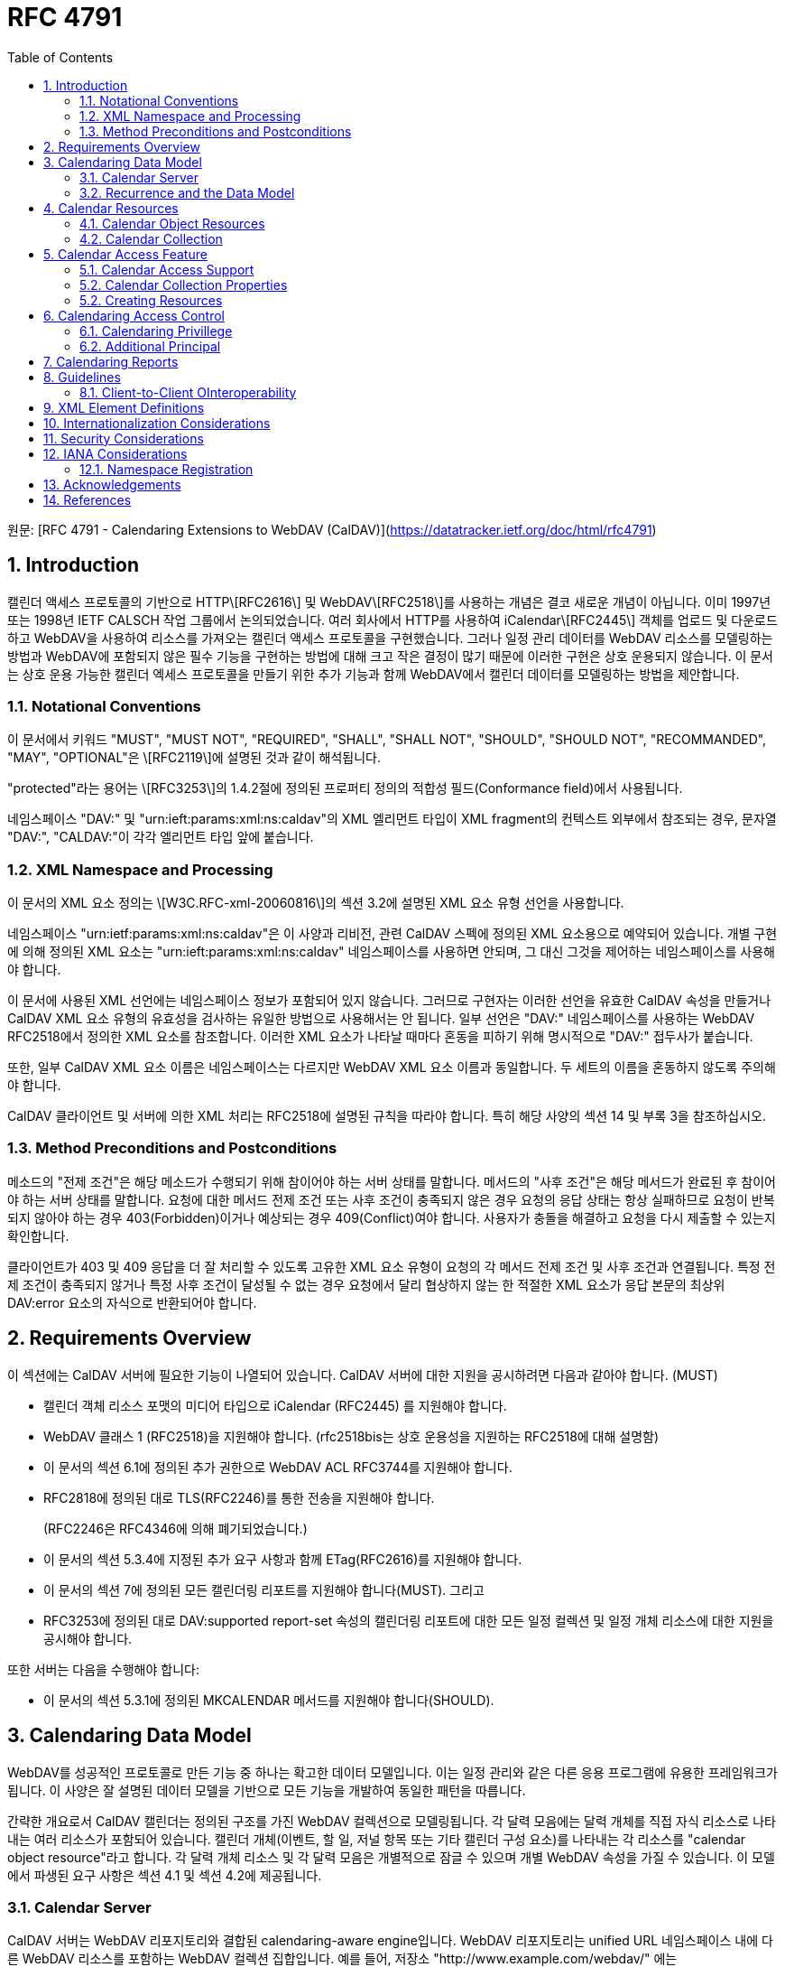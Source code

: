 = RFC 4791
:toc: left

원문: [RFC 4791 - Calendaring Extensions to WebDAV (CalDAV)](https://datatracker.ietf.org/doc/html/rfc4791)

== 1. Introduction

캘린더 액세스 프로토콜의 기반으로 HTTP\[RFC2616\] 및 WebDAV\[RFC2518\]를 사용하는 개념은 결코 새로운 개념이 아닙니다. 이미 1997년 또는 1998년 IETF CALSCH 작업 그룹에서 논의되었습니다. 여러 회사에서 HTTP를 사용하여 iCalendar\[RFC2445\] 객체를 업로드 및 다운로드하고 WebDAV을 사용하여 리소스를 가져오는 캘린더 액세스 프로토콜을 구현했습니다. 그러나 일정 관리 데이터를 WebDAV 리소스를 모델링하는 방법과 WebDAV에 포함되지 않은 필수 기능을 구현하는 방법에 대해 크고 작은 결정이 많기 때문에 이러한 구현은 상호 운용되지 않습니다. 이 문서는 상호 운용 가능한 캘린더 엑세스 프로토콜을 만들기 위한 추가 기능과 함께 WebDAV에서 캘린더 데이터를 모델링하는 방법을 제안합니다.

=== 1.1. Notational Conventions

이 문서에서 키워드 "MUST", "MUST NOT", "REQUIRED", "SHALL", "SHALL NOT", "SHOULD", "SHOULD NOT", "RECOMMANDED", "MAY", "OPTIONAL"은 \[RFC2119\]에 설명된 것과 같이 해석됩니다.

"protected"라는 용어는 \[RFC3253\]의 1.4.2절에 정의된 프로퍼티 정의의 적합성 필드(Conformance field)에서 사용됩니다.

네임스페이스 "DAV:" 및 "urn:ieft:params:xml:ns:caldav"의 XML 엘리먼트 타입이 XML fragment의 컨텍스트 외부에서 참조되는 경우, 문자열 "DAV:", "CALDAV:"이 각각 엘리먼트 타입 앞에 붙습니다.

=== 1.2. XML Namespace and Processing

이 문서의 XML 요소 정의는 \[W3C.RFC-xml-20060816\]의 섹션 3.2에 설명된 XML 요소 유형 선언을 사용합니다.

네임스페이스 "urn:ietf:params:xml:ns:caldav"은 이 사양과 리비전, 관련 CalDAV 스펙에 정의된 XML 요소용으로 예약되어 있습니다. 개별 구현에 의해 정의된 XML 요소는 "urn:ieft:params:xml:ns:caldav" 네임스페이스를 사용하면 안되며, 그 대신 그것을 제어하는 네임스페이스를 사용해야 합니다.

이 문서에 사용된 XML 선언에는 네임스페이스 정보가 포함되어 있지 않습니다. 그러므로 구현자는 이러한 선언을 유효한 CalDAV 속성을 만들거나 CalDAV XML 요소 유형의 유효성을 검사하는 유일한 방법으로 사용해서는 안 됩니다. 일부 선언은 "DAV:" 네임스페이스를 사용하는 WebDAV RFC2518에서 정의한 XML 요소를 참조합니다. 이러한 XML 요소가 나타날 때마다 혼동을 피하기 위해 명시적으로 "DAV:" 접두사가 붙습니다.

또한, 일부 CalDAV XML 요소 이름은 네임스페이스는 다르지만 WebDAV XML 요소 이름과 동일합니다. 두 세트의 이름을 혼동하지 않도록 주의해야 합니다.

CalDAV 클라이언트 및 서버에 의한 XML 처리는 RFC2518에 설명된 규칙을 따라야 합니다. 특히 해당 사양의 섹션 14 및 부록 3을 참조하십시오.

=== 1.3. Method Preconditions and Postconditions

메소드의 "전제 조건"은 해당 메소드가 수행되기 위해 참이어야 하는 서버 상태를 말합니다. 메서드의 "사후 조건"은 해당 메서드가 완료된 후 참이어야 하는 서버 상태를 말합니다. 요청에 대한 메서드 전제 조건 또는 사후 조건이 충족되지 않은 경우 요청의 응답 상태는 항상 실패하므로 요청이 반복되지 않아야 하는 경우 403(Forbidden)이거나 예상되는 경우 409(Conflict)여야 합니다. 사용자가 충돌을 해결하고 요청을 다시 제출할 수 있는지 확인합니다.

클라이언트가 403 및 409 응답을 더 잘 처리할 수 있도록 고유한 XML 요소 유형이 요청의 각 메서드 전제 조건 및 사후 조건과 연결됩니다. 특정 전제 조건이 충족되지 않거나 특정 사후 조건이 달성될 수 없는 경우 요청에서 달리 협상하지 않는 한 적절한 XML 요소가 응답 본문의 최상위 DAV:error 요소의 자식으로 반환되어야 합니다.

== 2. Requirements Overview

이 섹션에는 CalDAV 서버에 필요한 기능이 나열되어 있습니다. CalDAV 서버에 대한 지원을 공시하려면 다음과 같아야 합니다. (MUST)

* 캘린더 객체 리소스 포맷의 미디어 타입으로 iCalendar (RFC2445) 를 지원해야 합니다.
* WebDAV 클래스 1 (RFC2518)을 지원해야 합니다. (rfc2518bis는 상호 운용성을 지원하는 RFC2518에 대해 설명함)
* 이 문서의 섹션 6.1에 정의된 추가 권한으로 WebDAV ACL RFC3744를 지원해야 합니다.
* RFC2818에 정의된 대로 TLS(RFC2246)를 통한 전송을 지원해야 합니다.
+
(RFC2246은 RFC4346에 의해 폐기되었습니다.)
* 이 문서의 섹션 5.3.4에 지정된 추가 요구 사항과 함께 ETag(RFC2616)를 지원해야 합니다.
* 이 문서의 섹션 7에 정의된 모든 캘린더링 리포트를 지원해야 합니다(MUST). 그리고
* RFC3253에 정의된 대로 DAV:supported report-set 속성의 캘린더링 리포트에 대한 모든 일정 컬렉션 및 일정 개체 리소스에 대한 지원을 공시해야 합니다.

또한 서버는 다음을 수행해야 합니다:

* 이 문서의 섹션 5.3.1에 정의된 MKCALENDAR 메서드를 지원해야 합니다(SHOULD).

== 3. Calendaring Data Model

WebDAV를 성공적인 프로토콜로 만든 기능 중 하나는 확고한 데이터 모델입니다. 이는 일정 관리와 같은 다른 응용 프로그램에 유용한 프레임워크가 됩니다. 이 사양은 잘 설명된 데이터 모델을 기반으로 모든 기능을 개발하여 동일한 패턴을 따릅니다.

간략한 개요로서 CalDAV 캘린더는 정의된 구조를 가진 WebDAV 컬렉션으로 모델링됩니다. 각 달력 모음에는 달력 개체를 직접 자식 리소스로 나타내는 여러 리소스가 포함되어 있습니다. 캘린더 개체(이벤트, 할 일, 저널 항목 또는 기타 캘린더 구성 요소)를 나타내는 각 리소스를 "calendar object resource"라고 합니다. 각 달력 개체 리소스 및 각 달력 모음은 개별적으로 잠글 수 있으며 개별 WebDAV 속성을 가질 수 있습니다. 이 모델에서 파생된 요구 사항은 섹션 4.1 및 섹션 4.2에 제공됩니다.

=== 3.1. Calendar Server

CalDAV 서버는 WebDAV 리포지토리와 결합된 calendaring-aware engine입니다. WebDAV 리포지토리는 unified URL 네임스페이스 내에 다른 WebDAV 리소스를 포함하는 WebDAV 컬렉션 집합입니다. 예를 들어, 저장소 "http://www.example.com/webdav/" 에는 "http://www.example.com/webdav/" 로 시작하는 URL이 있는 WebDAV 컬렉션 및 리소스가 포함될 수 있습니다. root URL "http://www.example.com/" 자체는 WebDAV 저장소가 아닐 수 있습니다(예: WebDAV 지원이 서블릿 또는 기타 웹 서버 확장을 통해 구현되는 경우).

WebDAV 리포지토리는 URL 네임스페이스의 일부 부분에 일정 데이터를 포함하고 다른 부분에는 일정 데이터가 아닌 데이터를 포함할 수 있습니다(MAY).

WebDAV 리포지토리는 리포지토리 루트 내의 모든 지점에서 이 사양에 정의된 기능을 지원하는 경우 자신을 CalDAV 서버로 공시할 수 있습니다. 이는 캘린더 데이터가 저장소 전체에 분산되어 있고 근처 컬렉션의 비 캘린더 데이터와 혼합되어 있음을 의미할 수 있습니다(예: 캘린더 데이터는 /home/lisa/calendars/ 및 /home/bernard/calendars/에서 찾을 수 있으며 캘린더가 아닌 데이터는 /home/lisa/contacts/에서 찾을 수 있음). 또는, 달력 데이터는 저장소의 특정 섹션(예: /calendar/)에서만 찾을 수 있음을 의미할 수 있습니다. 일정 기능은 일정 개체 리소스이거나 해당 리소스를 포함하는 저장소 섹션에만 필요합니다. 따라서 캘린더 데이터를 /calendar/ 컬렉션으로 제한하는 저장소는 해당 컬렉션 내에서 CalDAV 필수 기능만 지원하면 됩니다.

CalDAV 서버 또는 리포지토리는 일정 데이터 및 상태 정보의 표준 위치입니다. 클라이언트는 데이터 변경 또는 데이터 다운로드 요청을 제출할 수 있습니다. 클라이언트는 일정 개체를 오프라인으로 저장하고 나중에 동기화를 시도할 수 있습니다. 그러나 여러 클라이언트를 통해 일정 모음을 공유하고 액세스할 수 있으므로 클라이언트는 마지막 동기화 시간과 업데이트를 시도할 때 서버의 일정 데이터가 변경될 수 있도록 준비해야 합니다. 엔터티 태그 및 기타 기능이 이를 가능하게 합니다.

=== 3.2. Recurrence and the Data Model

반복(Recurrence)은 얼마나 많은 리소스가 존재할 것으로 예상되는지를 제어하기 때문에 데이터 모델의 중요한 부분입니다. 이 사양은 반복 일정 구성 요소 및 반복 예외를 단일 리소스로 모델링합니다. 이 모델에서 반복 규칙, 반복 날짜, 예외 규칙 및 예외 날짜는 모두 단일 달력 개체 리소스에 있는 데이터의 일부입니다. 이 모델은 리포지토리에 저장할 반복 인스턴스 수, 반복 일정 구성 요소와 반복 인스턴스를 동기화하는 방법 및 반복 일정 구성 요소와 반복 예외를 연결하는 방법을 제한하는 문제를 방지합니다. 또한 클라이언트와 서버 간에 동기화할 데이터가 줄어들고 모든 반복 인스턴스 또는 반복 규칙을 더 쉽게 변경할 수 있습니다. 되풀이 일정 구성 요소를 만들고 모든 되풀이 인스턴스를 삭제하는 것이 더 쉬워집니다.

클라이언트는 반복 컴포넌트의 모든 반복 인스턴스에 대한 정보를 검색하도록 강제되지 않습니다. 이 문서에 정의된 CALDAV:calendar-query 및 CALDAV:calendar-multiget 보고서를 사용하면 클라이언트가 주어진 시간 범위와 겹치는 반복 인스턴스만 검색할 수 있습니다.

== 4. Calendar Resources

=== 4.1. Calendar Object Resources

캘린더 컬렉션에 포함된 캘린더 개체 리소스(calendar object resources)는 iCalendar 개체에 지정된 각 고유한 TZID 매개 변수 값인 VTIMEZONE 구성 요소를 제외하고 둘 이상의 캘린더 구성 요소 유형(예: VEVENT, VTODO, VJOURNAL, VFREEBUSY 등)을 포함해서는 안 됩니다. 예를 들어, 달력 개체 리소스는 하나의 VEVENT 구성 요소와 하나의 VTIMEZONE 구성 요소를 포함할 수 있지만 하나의 VEVENT 구성 요소와 하나의 VTODO 구성 요소를 포함할 수는 없습니다. 대신 VEVENT 및 VTODO 구성 요소는 동일한 컬렉션의 별도 달력 개체 리소스에 저장되어야 합니다.

캘린더 컬렉션에 포함된 캘린더 개체 리소스는 iCalendar METHOD 속성을 지정하면 안 됩니다(MUST NOT).

달력 개체 리소스에 포함된 달력 컴포넌트의 UID 프로퍼티 값은 저장된 달력 컬렉션 내에서 고유해야 합니다.

다른 UID 속성 값을 가진 달력 모음의 달력 구성 요소는 별도의 달력 개체 리소스에 저장해야 합니다.

주어진 캘린더 컬렉션에서 동일한 UID 속성 값을 가진 캘린더 구성 요소는 동일한 캘린더 객체 리소스에 포함되어야 합니다. 이렇게 하면 반복 "집합"의 모든 구성 요소가 동일한 달력 개체 리소스에 포함됩니다. 달력 개체 리소스는 "마스터" 반복 구성 요소(반복 "세트"를 정의하고 RECURRENCE-ID 속성을 포함하지 않는 것)를 포함하지 않고 "재정의된" 인스턴스(일반 인스턴스의 동작을 수정하여 RECURRENCE-ID 속성을 포함하는 것)를 나타내는 구성 요소만 포함할 수 있습니다.

예를 들어 다음 iCalendar 개체가 있다고 가정합니다:

```
BEGIN:VCALENDAR
PRODID:-//Example Corp.//CalDAV Client//EN
VERSION:2.0
BEGIN:VEVENT
UID:1@example.com
SUMMARY:One-off Meeting
DTSTAMP:20041210T183904Z
DTSTART:20041207T120000Z
DTEND:20041207T130000Z
END:VEVENT
BEGIN:VEVENT
UID:2@example.com
SUMMARY:Weekly Meeting
DTSTAMP:20041210T183838Z
DTSTART:20041206T120000Z
DTEND:20041206T130000Z
RRULE:FREQ=WEEKLY
END:VEVENT
BEGIN:VEVENT
UID:2@example.com
SUMMARY:Weekly Meeting
RECURRENCE-ID:20041213T120000Z
DTSTAMP:20041210T183838Z
DTSTART:20041213T130000Z
DTEND:20041213T140000Z
END:VEVENT
END:VCALENDAR
```

UID 값이 "1@example.com"인 VEVENT 컴포넌트는 자체 달력 개체 리소스에 저장됩니다. 하나의 반복 인스턴스가 재정의된 반복 이벤트를 나타내는 UID 값이 "2@example.com"인 두 개의 VEVENT 구성 요소는 동일한 일정 개체 리소스에 저장됩니다.

=== 4.2. Calendar Collection

캘린더 컬렉션에는 달력 내의 캘린더 컴포넌트를 나타내는 캘린더 객체 리소스가 포함되어 있습니다. 캘린더 컬렉션은 URL로 식별되는 WebDAV 리소스 컬렉션으로 클라이언트에 나타납니다. 캘린더 컬렉션은 `DAV:resourcetype` 프로퍼티 값에서 `DAV:collection` 및 `CALDAV:calendar` XML 요소를 보고해야 합니다. CALDAV: calendar에 대한 요소 유형 선언은 다음과 같습니다. `CALDAV:calendar` 에 대한 요소 타입 선언은 다음과 같습니다.

```
<!ELEMENT calendar EMPTY>
```

캘린더 컬렉션은 프로비저닝을 통해 만들거나(즉, 사용자 계정이 프로비저닝되면 자동으로 생성됨) MKCALENDAR 메서드를 사용하여 만들 수 있습니다(섹션 5.3.1 참조). 이 방법은 사용자가 별도의 캘린더(예: 축구 일정)를 만들거나 사용자가 캘린더를 공유(예: 팀 이벤트 또는 회의실)하는 데 유용할 수 있습니다. 그러나 이 문서는 별도의 캘린더 컬렉션의 목적을 정의하지 않습니다. 사용자는 비표준 큐(cues)에 의존하여 캘린더 컬렉션이 무엇인지 알아내거나 섹션 5.2.1에 정의된 `CALDAV:calendar-description` 프로퍼티를 사용한 큐를 제공해야 합니다.

캘린더 컬렉션 내의 리소스에는 다음 제한 사항이 적용됩니다:

1. 캘린더 컬렉션은 캘린더 컬렉션이 아닌 캘린더 객체 리소스 및 컬렉션만 포함해야 합니다. 즉, 캘린더 컬렉션에서 허용되는 유일한 'top-level' 비컬렉션 리소스는 캘린더 객체 리소스입니다. 이렇게 하면 캘린더 클라이언트가 캘린더 컬렉션의 비캘린더 데이터를 처리할 필요가 없지만 컬렉션의 내용을 검사하기 위해 표준 WebDAV 기술을 사용할 때 캘린더 개체 자원과 컬렉션을 구별해야 합니다.
2. 캘린더 컬렉션에 포함된 컬렉션은 어떤 깊이의 캘린더 컬렉션도 포함해서는 안 됩니다. 이 사양은 캘린더 컬렉션에 포함된 컬렉션이 사용되는 방식 또는 캘린더 컬렉션에 포함된 캘린더 개체 리소스와 관련된 방식을 정의하지 않습니다.

여러 캘린더 컬렉션은 동일한 컬렉션의 하위 항목일 수 있습니다.

== 5. Calendar Access Feature

=== 5.1. Calendar Access Support
이 문서에 설명된 기능을 지원하는 서버는 캘린더 속성, 보고서, 메서드 또는 권한을 지원하는 리소스에 대한 OPTIONS 요청의 DAV 응답 헤더에 "calendar-access"를 필드로 포함해야 합니다.  DAV 응답 헤더의 "calendar- access" 값은 서버가 이 문서에 명시된 모든 MUST 수준 요구 사항을 지원함을 나타내야 합니다.

==== 5.1.1.  Example: Using OPTIONS for the Discovery of Calendar Access

[source]
----
>> Request <<

OPTIONS /home/bernard/calendars/ HTTP/1.1
Host: cal.example.com

>> Response <<

HTTP/1.1 200 OK
Allow: OPTIONS, GET, HEAD, POST, PUT, DELETE, TRACE, COPY, MOVE
Allow: PROPFIND, PROPPATCH, LOCK, UNLOCK, REPORT, ACL
DAV: 1, 2, access-control, calendar-access
Date: Sat, 11 Nov 2006 09:32:12 GMT
Content-Length: 0
----

이 예에서 OPTIONS 메서드는 DAV 응답 헤더에 "calendar- access" 값을 반환하여 "/home/bernard/calendars/" 컬렉션이 이 사양에 정의된 속성, 보고서, 메서드 또는 권한을 지원한다는 것을 나타냅니다.

=== 5.2. Calendar Collection Properties

이 섹션에서는 캘린더 컬렉션의 속성을 정의합니다.

==== 5.2.1. CALDAV:calendar-description Property

Name: calendar-description

Namespace: urn:ietf:params:xml:ns:caldav

목적: 캘린더 컬렉션에 대해 사람이 읽을 수 있는 설명을 제공합니다.

적합성:  이 속성은 모든 캘린더 컬렉션에 정의될 수 있습니다.  정의된 경우, 이 속성은 보호될 수 있으며 PROPFIND DAV:allprop 요청에 의해 반환되어서는 안 됩니다([RFC2518]의 12.14.1절에 정의됨).  설명의 인간 언어를 나타내는 xml:lang 속성은 클라이언트 또는 서버 프로비저닝을 통해 이 속성에 대해 설정되어야 합니다.  서버는 속성에 대해 설정된 경우 xml:lang 속성을 반환해야 합니다.

설명:  있는 경우 이 속성에는 사용자에게 표시하기에 적합한 캘린더 컬렉션에 대한 설명이 포함됩니다. 없는 경우 클라이언트는 캘린더 컬렉션에 대한 설명이 없다고 가정해야 합니다.

정의:

[source]
----
 <!ELEMENT calendar-description (#PCDATA)>
 PCDATA value: string
----

예시:

[source]
----
<C:calendar-description xml:lang="fr-CA"
   xmlns:C="urn:ietf:params:xml:ns:caldav"
>Calendrier de Mathilde Desruisseaux</C:calendar-description>
----

==== 5.2.2.  CALDAV:calendar-timezone Property

Name: calendar-timezone

Namespace: urn:ietf:params:xml:ns:caldav

Purpose: 캘린더 컬렉션의 표준 시간대를 지정합니다.

Conformance:

이 속성은 모든 캘린더 컬렉션에 정의되어야 합니다.  정의된 경우 PROPFIND DAV:allprop 요청([RFC2518] 12.14.1절에 정의됨)에 의해 반환되지 않아야 합니다.

Description:

CALDAV:calendar-timezone 속성은 서버가 '날짜' 값과 '현지 시간 포함 날짜' 값(즉, 부동 시간)을 'UTC 시간 포함 날짜' 값으로 변환할 때 사용해야 하는 시간대를 지정하는 데 사용됩니다.  서버는 "날짜" 값 또는 "현지 시간 포함 날짜" 값으로 예약된 캘린더 구성 요소가 CALDAV:캘린더 쿼리 REPORT에 지정된 CALDAV: 시간 범위와 겹치는지 확인하기 위해 이 정보를 필요로 합니다.  또한 서버는 "날짜" 값 또는 "현지 시간 포함 날짜" 값으로 예약된 캘린더 구성 요소를 고려하는 CALDAV:free-busy-query REPORT 요청에 대한 응답으로 반환되는 VFREEBUSY 구성 요소에서 "UTC 시간 포함 날짜"로 적절한 FREEBUSY 기간을 계산하기 위해 이 정보를 필요로 합니다.  이 속성이 없는 경우 서버는 선택한 표준 시간대를 사용할 수 있습니다.

Note: 

CALDAV:calendar- 시간대 XML 요소에 포함된 iCalendar 데이터는 <![CDATA[ ... ]]> 엔티티 인코딩 사용 또는 <![CDATA[ ... ]]> 구문 사용 등 표준 XML 문자 데이터 인코딩 규칙을 따라야 합니다.  후자의 경우 iCalendar 데이터에는 CDATA 섹션의 끝 구분 기호인 문자 시퀀스 "]]>"를 포함할 수 없습니다.

Definition:

[source]
----
<!ELEMENT calendar-timezone (#PCDATA)>
PCDATA value: an iCalendar object with exactly one VTIMEZONE
       component.
----

Example:

[source]
----
<C:calendar-timezone
   xmlns:C="urn:ietf:params:xml:ns:caldav">BEGIN:VCALENDAR
PRODID:-//Example Corp.//CalDAV Client//EN
VERSION:2.0
BEGIN:VTIMEZONE
TZID:US-Eastern
LAST-MODIFIED:19870101T000000Z
BEGIN:STANDARD
DTSTART:19671029T020000
RRULE:FREQ=YEARLY;BYDAY=-1SU;BYMONTH=10
TZOFFSETFROM:-0400
TZOFFSETTO:-0500
TZNAME:Eastern Standard Time (US &amp; Canada)
END:STANDARD
BEGIN:DAYLIGHT
DTSTART:19870405T020000
RRULE:FREQ=YEARLY;BYDAY=1SU;BYMONTH=4
TZOFFSETFROM:-0500
TZOFFSETTO:-0400
TZNAME:Eastern Daylight Time (US &amp; Canada)
END:DAYLIGHT
END:VTIMEZONE
END:VCALENDAR
</C:calendar-timezone>
----

==== 5.2.3. CALDAV:supported-calendar-component-set Property

Name: supported-calendar-component-set

Namespace: urn:ietf:params:xml:ns:caldav

Purpose:

캘린더 객체 리소스가 캘린더 컬렉션에 포함할 수 있는 캘린더 구성요소 유형(예: VEVENT, VTODO 등)을 지정합니다.
적합성:  이 속성은 모든 캘린더 컬렉션에 정의할 수 있습니다.  정의된 경우 반드시 보호되어야 하며 PROPFIND DAV:allprop 요청에 의해 반환되어서는 안 됩니다([RFC2518]의 12.14.1절에 정의됨).

Description:

CALDAV:supported-calendar-component-set 속성은 캘린더 개체 리소스가 캘린더 컬렉션에 포함할 수 있는 캘린더 구성 요소 유형에 대한 제한을 지정하는 데 사용됩니다. 클라이언트가 이 속성에 나열되지 않은 구성 요소 유형이 있는 캘린더 객체 리소스를 저장하려고 시도하면 반드시 오류가 발생하며, CALDAV:supported-calendar-component 전제 조건(섹션 5.3.2.1)을 위반한 것이 됩니다.  이 속성은 보호되어 있으므로 클라이언트가 PROPPATCH 요청을 사용하여 변경할 수 없습니다.  그러나 클라이언트는 MKCALENDAR를 사용하여 새 캘린더 컬렉션을 만들 때 이 속성의 값을 초기화할 수 있습니다.  빈 요소 태그 <C:comp name="VTIMEZONE"/>는 VTIMEZONE 구성 요소만 포함된 캘린더 객체 리소스에 대한 지원이 제공되거나 원하는 경우에만 지정해야 합니다.  VEVENT 또는 VTODO 구성 요소가 포함된 캘린더 객체 리소스에서 VTIMEZONE 구성 요소에 대한 지원은 항상 가정됩니다.  이 속성이 없는 경우 서버는 모든 구성 요소 유형을 수락해야 하며 클라이언트는 모든 구성 요소 유형이 수락된다고 가정할 수 있습니다.

Definition:

<!ELEMENT supported-calendar-component-set (comp+)>
Example:

<C:supported-calendar-component-set
   xmlns:C="urn:ietf:params:xml:ns:caldav">
  <C:comp name="VEVENT"/>
  <C:comp name="VTODO"/>
</C:supported-calendar-component-set>

==== 5.2.4. CALDAV:supported-calendar-data Property

Name: supported-calendar-data

Namespace: urn:ietf:params:xml:ns:caldav

Purpose: 캘린더 컬렉션의 캘린더 객체 리소스에 허용되는 미디어 유형을 지정합니다.

Conformance: 이 속성은 모든 캘린더 컬렉션에 정의될 수 있습니다.  정의된 경우 반드시 보호되어야 하며 PROPFIND DAV:allprop 요청([RFC2518] 12.14.1절에 정의됨)에 의해 반환되어서는 안 됩니다.

Description: CALDAV:supported-calendar-data 속성은 지정된 캘린더 컬렉션에 포함된 캘린더 객체 리소스에 대해 지원되는 미디어 유형을 지정하는 데 사용됩니다(예: iCalendar 버전 2.0).  클라이언트가 이 속성에 나열되지 않은 미디어 유형으로 캘린더 객체 리소스를 저장하려고 시도하면 반드시 오류가 발생하며, CALDAV:supported-calendar-data 전제 조건(섹션 5.3.2.1)을 위반한 것입니다.  이 속성이 없는 경우 서버는 미디어 유형이 "text/calendar" 및 iCalendar 버전 2.0인 데이터만 허용해야 하며, 클라이언트는 서버가 이 데이터만 허용한다고 가정할 수 있습니다.

Definition:

[source]
----
<!ELEMENT supported-calendar-data (calendar-data+)>
----

Example:

[source]
----
<C:supported-calendar-data
    xmlns:C="urn:ietf:params:xml:ns:caldav">
   <C:calendar-data content-type="text/calendar" version="2.0"/>
</C:supported-calendar-data>
----

==== 5.2.5.  CALDAV:max-resource-size Property

Name: max-resource-size

Namespace: urn:ietf:params:xml:ns:caldav

Conformance:

이 속성은 모든 캘린더 컬렉션에 정의될 수 있습니다.  정의된 경우 반드시 보호되어야 하며 PROPFIND DAV:allprop 요청([RFC2518] 12.14.1절에 정의됨)에 의해 반환되어서는 안 됩니다.

Description:

CALDAV:max-resource-size는 캘린더 객체 리소스가 캘린더 컬렉션에 저장될 때 서버가 허용할 수 있는 최대 크기를 옥텟 단위로 나타내는 숫자 값을 지정하는 데 사용됩니다.  이 크기를 초과하는 캘린더 객체 리소스를 저장하려고 하면 반드시 오류가 발생하며, CALDAV:max-resource-size 전제 조건(섹션 5.3.2.1)을 위반한 것입니다.  이 속성이 없는 경우 클라이언트는 서버가 합리적인 크기의 리소스 저장을 허용한다고 가정할 수 있습니다.

Definition:

[source]
----
<!ELEMENT max-resource-size (#PCDATA)>
PCDATA value: a numeric value (positive integer)
----

Example:

[source]
----
<C:max-resource-size xmlns:C="urn:ietf:params:xml:ns:caldav"
>102400</C:max-resource-size>
----

==== 5.2.6. CALDAV:min-date-time Property

==== 5.2.7. CALDAV:max-date-time Property

==== 5.2.8. CALDAV:max-instances Property

==== 5.2.9. CALDAV:max-attendees-per-instance Property

Name: max-attendees-per-instance

Namespace: urn:ietf:params:xml:ns:caldav

Purpose: 캘린더 컬렉션에 저장된 캘린더 객체 리소스의 모든 인스턴스에서 최대 참석자 속성 수를 나타내는 숫자 값을 제공합니다.

Conformance: 이 프로퍼티는 모든 캘린더 컬렉션에 정의될 수 있습니다.  정의된 경우 반드시 보호되어야 하며 PROPFIND DAV:allprop 요청에 의해 반환되어서는 안 됩니다([RFC2518]의 12.14.1절에 정의됨).

Description:

CALDAV:max-attendees-per-instance는 캘린더 컬렉션에 저장된 캘린더 객체 리소스의 한 인스턴스에 있는 iCalendar 참석자 속성의 최대 개수를 나타내는 숫자 값을 지정하는 데 사용됩니다.  이 값보다 인스턴스당 참석자 속성이 많은 캘린더 객체 리소스를 저장하려고 하면 반드시 오류가 발생하며, CALDAV: max-attendees-per-instance 전제조건(섹션 5.3.2.1)을 위반한 것입니다.  이 속성이 없는 경우 클라이언트는 서버가 캘린더 구성 요소의 참석자 속성을 원하는 수만큼 처리할 수 있다고 가정할 수 있습니다.

Definition:

[source]
----
<!ELEMENT max-attendees-per-instance (#PCDATA)>
PCDATA value: a numeric value (integer greater than zero)
----

Example:

[source]
----
<C:max-attendees-per-instance
  xmlns:C="urn:ietf:params:xml:ns:caldav"
>25</C:max-attendees-per-instance>
----

==== 5.2.10. Additional Precondition for PROPPATCH

이 사양에는 PROPPATCH 메서드에 대한 추가 전제 조건이 필요합니다.  전제 조건은 다음과 같습니다:

(CALDAV:valid-calendar-data): CALDAV:calendar-timezone 속성에 지정된 표준 시간대는 유효한 단일 VTIMEZONE 구성 요소를 포함하는 유효한 iCalendar 객체여야 합니다.

=== 5.2. Creating Resources

캘린더 컬렉션과 캘린더 객체 리소스는 CalDAV 클라이언트 또는 CalDAV 서버에 의해 생성될 수 있습니다.  이 사양은 클라이언트와 서버가 이러한 캘린더 데이터를 조작할 때 반드시 준수해야 하는 제한 사항과 데이터 모델을 정의합니다.

==== 5.3.1. MKCALENDAR Method

MKCALENDAR 메서드를 사용하는 HTTP 요청은 새 캘린더 컬렉션 리소스를 생성합니다.  서버는 캘린더 컬렉션 생성을 특정 컬렉션으로 제한할 수 있습니다.

일부 캘린더 저장소는 사용자(또는 본인) 당 하나의 캘린더만 지원하며 일반적으로 각 계정에 대해 미리 생성되기 때문에 서버에서 MKCALENDAR를 지원하는 것은 권장 사항일 뿐 필수는 아닙니다.  그러나 서버와 클라이언트는 사용자가 여러 개의 캘린더 컬렉션을 만들어 데이터를 더 잘 정리할 수 있도록 가능하면 MKCALENDAR를 지원할 것을 적극 권장합니다.

클라이언트는 사람이 읽을 수 있는 캘린더 이름에 DAV:displayname 속성을 사용해야 합니다.  클라이언트는 MKCALENDAR 요청의 요청 본문에서 DAV:displayname 속성의 값을 지정하거나, 또는 MKCALENDAR 요청을 발행한 후 즉시 PROPPATCH 요청을 발행하여 DAV:displayname 속성을 적절한 값으로 변경할 수 있습니다.  클라이언트는 동일한 URI "level"에 있는 다른 캘린더 컬렉션과 동일하게 DAV: displayname 속성을 설정해서는 안 됩니다.  캘린더 컬렉션을 사용자에게 표시할 때 클라이언트는 DAV:displayname 속성을 확인하고 해당 값을 캘린더의 이름으로 사용해야 합니다.  DAV: displayname 속성이 비어 있는 경우 클라이언트는 캘린더 컬렉션 URI의 마지막 부분을 이름으로 사용할 수 있지만, 해당 경로 세그먼트는 "opaque"하여 사람이 읽을 수 있는 의미 있는 텍스트를 나타내지 않을 수 있습니다.

MKCALENDAR 요청이 실패하면 요청 이전의 서버 상태가 반드시 복원되어야 합니다.

Marshalling:

요청 본문이 포함된 경우, 반드시 CALDAV:mkcalendar XML 요소여야 합니다.  명령 처리는 명령이 수신된 순서대로(즉, 위에서 아래로) 수행되어야 합니다. 인스트럭션은 모두 실행되거나 실행되지 않아야 합니다.  따라서 처리 중에 오류가 발생하면 실행된 모든 인스트럭션을 취소하고 적절한 오류 결과를 반환해야 합니다.  명령어 처리에 대한 자세한 내용은 [RFC2518] 섹션 12.13.2의 DAV:set 명령어 정의에서 확인할 수 있습니다.

[source]
----
<!ELEMENT mkcalendar (DAV:set)>
----

성공적인 요청에 대한 응답 본문이 포함된 경우, 반드시 CALDAV:mkcalendar-response XML 요소여야 합니다.

[source]
----
<!ELEMENT mkcalendar-response ANY>
----

응답에는 Cache-Control:no-cache 헤더가 포함되어야 합니다.

Postconditions:

(CALDAV:initialize-calendar-collection): 새 캘린더 컬렉션이 Reqeust-URI에 존재합니다.  캘린더 컬렉션의 DAV:resourcetype 에는 DAV:collection CALDAV:calendar XML 요소가 모두 포함되어야 합니다.


===== 5.3.1.1. Status Codes

다음은 MKCALENDAR 요청에 대한 응답으로 받을 수 있는 응답 코드의 예시입니다.  이 목록은 결코 완전한 목록이 아닙니다.

* 201(Created) - 캘린더 컬렉션 리소스가 완전히 생성되었습니다;
* 207(Multi-Status) - 요청 본문에 지정된 하나 이상의 DAV:set 명령어를 성공적으로 처리할 수 없기 때문에 캘린더 컬렉션 리소스를 만들지 못했습니다.  다음은 이 상황에서 207(다중 상태) 응답에 사용될 것으로 예상되는 응답 코드의 예입니다:
** 403(Forbidden) - 서버가 지정하지 않은 이유로 클라이언트가 속성 중 하나를 변경할 수 없습니다;
** 409(Conflict) - 클라이언트가 해당 프로퍼티에 적합하지 않은 의미를 가진 값을 제공했습니다.  여기에는 읽기 전용 속성을 설정하려는 시도가 포함됩니다;
** 424(Failed Dependency) - 요청 본문에 지정된 다른 DAV:set 명령의 실패가 아니었다면 지정된 리소스에 대한 DAV:set 명령이 성공했을 것입니다;
** 423(Locked) - 지정한 리소스가 잠겨 있고 클라이언트가 잠금 소유자가 아니거나 잠금 유형에 잠금 토큰을 제출해야 하는데 클라이언트가 제출하지 않았습니다.
** 507 (Insufficient Storage) - 서버에 속성을 기록할 공간이 충분하지 않습니다;
* 403(Forbidden) - 다음 두 가지 조건 중 하나 이상을 나타냅니다: 1) 서버가 네임스페이스의 지정된 위치에 캘린더 컬렉션을 만드는 것을 허용하지 않거나 2) Request-URI의 상위 컬렉션이 존재하지만 구성원을 받아들일 수 없습니다;
* 409(Conflict) - 하나 이상의 중간 컬렉션이 만들어질 때까지 Request-URI에서 컬렉션을 만들 수 없습니다;
* 415(Unsupported Media Type) - 서버가 본문의 요청 유형을 지원하지 않습니다.
* 507(Insufficient Storage) - 이 메서드 실행 후 리소스의 상태를 기록할 공간이 충분하지 않습니다.

===== 5.3.1.2. Example: Successful MKCALENDAT Request

이 예에서는 서버 cal.example.com에 /home/lisa/calendars/events/라는 캘린더 컬렉션을 생성하고, DAV:displayname, CALDAV:calendar-description, CALDAV:supported-calendar-component-set 및 CALDAV:calendar-timezone 속성에 대한 특정 값을 지정합니다.

[source]
----
>> Request <<

MKCALENDAR /home/lisa/calendars/events/ HTTP/1.1
Host: cal.example.com
Content-Type: application/xml; charset="utf-8"
Content-Length: xxxx

<?xml version="1.0" encoding="utf-8" ?>
<C:mkcalendar xmlns:D="DAV:"
              xmlns:C="urn:ietf:params:xml:ns:caldav">
 <D:set>
   <D:prop>
     <D:displayname>Lisa's Events</D:displayname>
     <C:calendar-description xml:lang="en"
>Calendar restricted to events.</C:calendar-description>
     <C:supported-calendar-component-set>
       <C:comp name="VEVENT"/>
     </C:supported-calendar-component-set>
     <C:calendar-timezone><![CDATA[BEGIN:VCALENDAR
PRODID:-//Example Corp.//CalDAV Client//EN
VERSION:2.0
BEGIN:VTIMEZONE
TZID:US-Eastern
LAST-MODIFIED:19870101T000000Z
BEGIN:STANDARD
DTSTART:19671029T020000
RRULE:FREQ=YEARLY;BYDAY=-1SU;BYMONTH=10
TZOFFSETFROM:-0400
TZOFFSETTO:-0500
TZNAME:Eastern Standard Time (US & Canada)
END:STANDARD
BEGIN:DAYLIGHT
DTSTART:19870405T020000
RRULE:FREQ=YEARLY;BYDAY=1SU;BYMONTH=4
TZOFFSETFROM:-0500
TZOFFSETTO:-0400
TZNAME:Eastern Daylight Time (US & Canada)
END:DAYLIGHT
END:VTIMEZONE
END:VCALENDAR
]]></C:calendar-timezone>
   </D:prop>
 </D:set>
</C:mkcalendar>

>> Response <<

HTTP/1.1 201 Created
Cache-Control: no-cache
Date: Sat, 11 Nov 2006 09:32:12 GMT
Content-Length: 0
----

==== 5.3.2. Creating Calendar Object Resources

클라이언트는 캘린더 개체 리소스로 캘린더 컬렉션을 채웁니다. 각 캘린더 객체 리소스의 URL은 전적으로 임의적이며 캘린더 객체 리소스의 iCalendar 속성 또는 기타 메타데이터와 특정 관계를 가질 필요가 없습니다.  새 캘린더 객체 리소스는 매핑되지 않은 URI를 대상으로 하는 PUT 요청으로 만들어야 합니다.  매핑된 URI를 대상으로 하는 PUT 요청은 기존 캘린더 객체 리소스를 업데이트합니다.

서버가 새 리소스를 만들 때 서버가 매핑되지 않은 URI를 선택하는 것은 어렵지 않습니다.  클라이언트는 컬렉션의 모든 리소스를 검사하고 싶지 않을 수도 있고 새 리소스가 이름 충돌로 생성되지 않도록 전체 컬렉션을 잠그고 싶지 않을 수도 있기 때문에 약간 더 까다롭습니다.  하지만 이를 완화하는 HTTP 기능이 있습니다.  클라이언트가 새 이벤트와 같이 컬렉션이 아닌 리소스를 새로 만들려는 경우, 클라이언트는 PUT 요청에 HTTP 요청 헤더 "If-None-Match: *"를 PUT 요청에 사용해야 합니다.  PUT 요청의 Request-URI는 리소스가 생성될 대상 컬렉션과 마지막 경로 세그먼트에 있는 리소스 이름을 포함해야 합니다.  "If-None-Match: *" 요청 헤더는 마지막 경로 세그먼트가 이미 사용된 것으로 판명된 경우 클라이언트가 실수로 기존 리소스를 덮어쓰지 않도록 보장합니다.

[source]
----
>> Request <<

PUT /home/lisa/calendars/events/qwue23489.ics HTTP/1.1
If-None-Match: *
Host: cal.example.com
Content-Type: text/calendar
Content-Length: xxxx

BEGIN:VCALENDAR
VERSION:2.0
PRODID:-//Example Corp.//CalDAV Client//EN
BEGIN:VEVENT
UID:20010712T182145Z-123401@example.com
DTSTAMP:20060712T182145Z
DTSTART:20060714T170000Z
DTEND:20060715T040000Z
SUMMARY:Bastille Day Party
END:VEVENT
END:VCALENDAR

>> Response <<

HTTP/1.1 201 Created
Content-Length: 0
Date: Sat, 11 Nov 2006 09:32:12 GMT
ETag: "123456789-000-111"
----

기존 이벤트를 변경하는 요청은 동일하지만 "If-None- Match" 헤더가 아닌 "If-Match" 헤더에 특정 ETag를 사용합니다.

RFC2445] 섹션 3.10에 명시된 대로 캘린더 및 스케줄링 정보를 포함하는 (임의의) 캘린더 객체 리소스의 URL에는 ".ics"가 붙을 수 있으며, 여유 시간 또는 바쁜 시간 정보를 포함하는 캘린더 객체 리소스의 URL에는 ".ifb"가 붙을 수 있습니다.

===== 5.3.2.1. Additional Preconditions for PUT, COPY, and MOVE

이 사양은 PUT, COPY 및 MOVE 메서드에 대한 추가 전제 조건을 생성합니다.  이러한 전제 조건은 캘린더 객체 리소스를 캘린더 컬렉션으로 PUT 작업할 때, 캘린더 객체 리소스를 캘린더 컬렉션으로 COPY 또는 MOVE 작업할 때 또는 캘린더 컬렉션에서 COPY 또는 MOVE 작업이 발생할 때 적용됩니다.

새로운 전제 조건은 다음과 같습니다:

(CALDAV:supported-calendar-data): PUT 요청에 제출되거나 COPY 또는 MOVE 요청의 대상이 되는 리소스는 캘린더 객체 리소스에 대해 지원되는 미디어 유형(즉, iCalendar)이어야 합니다;

(CALDAV:valid-calendar-data): PUT 요청에 제출되거나 COPY 또는 MOVE 요청의 대상이 되는 리소스는 지정된 미디어 유형에 유효한 데이터여야 합니다(즉, 유효한 iCalendar 데이터를 포함해야 합니다);

(CALDAV:valid-calendar-object-resource): PUT 요청에 제출되거나 COPY 또는 MOVE 요청의 대상이 되는 리소스는 섹션 4.1에 명시된 모든 제한 사항을 준수해야 합니다(예: 캘린더 객체 리소스는 두 가지 이상의 캘린더 구성 요소 유형을 포함해서는 안 되며, 캘린더 객체 리소스는 iCalendar METHOD 속성을 지정해서는 안 됨 등);

(CALDAV:supported-calendar-component): PUT 요청에 제출되거나 COPY 또는 MOVE 요청의 대상이 되는 리소스에는 대상 캘린더 컬렉션에서 지원되는 캘린더 컴포넌트 유형이 포함되어야 합니다;

(CALDAV:no-uid-conflict): PUT 요청에 제출되거나 COPY 또는 MOVE 요청에 의해 대상이 되는 리소스는 대상 캘린더 컬렉션에서 이미 사용 중인 iCalendar UID 속성 값을 지정하거나 기존 캘린더 개체 리소스를 다른 UID 속성 값을 가진 것으로 덮어쓰지 않아야 합니다. 서버는 DAV:href 요소에 이미 동일한 UID 속성 값을 사용하고 있는 리소스의 URL을 보고해야 합니다;

[source]
----
<!ELEMENT no-uid-conflict (DAV:href)>
----

(CALDAV:calendar-collection-location-ok): 복사 또는 이동 요청에서 Request-URI가 캘린더 컬렉션인 경우, Descrination-URI는 캘린더 컬렉션을 만들 수 있는 위치를 식별해야 합니다;

(CALDAV:max-resource-size): PUT 요청에 제출되거나 COPY 또는 MOVE 요청의 대상이 되는 리소스는 리소스가 저장될 캘린더 컬렉션의 CALDAV:max-resource- size 속성 값(섹션 5.2.5)의 값보다 작거나 같은 옥텟 크기를 가져야 합니다;

(CALDAV:min-date-time): PUT 요청에 제출되거나 COPY 또는 MOVE 요청의 대상이 되는 리소스는 리소스가 저장될 캘린더 컬렉션의 모든 iCalendar DATE 또는 DATE-TIME 속성 값(각 반복 인스턴스에 대해)이 CALDAV:min-date-time 속성 값(섹션 5.2.6)보다 크거나 같아야 합니다;

(CALDAV:max-date-time): PUT 요청에 제출되거나 COPY 또는 MOVE 요청의 대상이 되는 리소스는 리소스가 저장될 캘린더 컬렉션의 모든 iCalendar DATE 또는 DATE-TIME 속성 값(각 반복 인스턴스에 대해)이 CALDAV:max-date-time 속성 값(섹션 5.2.7)보다 작아야 합니다;

(CALDAV:max-instances): PUT 요청에 제출되거나 COPY 또는 MOVE 요청의 대상이 되는 리소스는 리소스가 저장될 캘린더 컬렉션에서 CALDAV: max-instances 속성 값(섹션 5.2.8)의 값보다 작거나 같은 수의 반복 인스턴스를 생성해야 합니다;

(CALDAV:max-attendees-per-instance): PUT 요청에 제출된 리소스 또는 복사 또는 이동 요청의 대상이 되는 리소스는 리소스가 저장될 캘린더 컬렉션의 CALDAV:max-attendees-per-instance 속성 값(섹션 5.2.9) 값보다 작거나 같은 수의 참석자 속성을 하나의 인스턴스에서 가져야 합니다;

==== 5.3.3. Non-Standard Components, Properties, and Parameters

iCalendar는 "standdatd mechanism for doing non-standard things"을 제공합니다.  이 확장 지원을 통해 구현자는 이름 앞에 "X-"라는 텍스트가 붙은 비표준 컴포넌트, 속성 및 매개변수를 사용할 수 있습니다.

서버는 PUT 메서드를 통해 저장된 캘린더 객체 리소스에서 비표준 컴포넌트, 속성 및 파라미터의 사용을 지원해야 합니다.

서버는 자체 "private" 컴포넌트, 속성 또는 매개변수에 대한 규칙을 적용해야 할 수 있으므로 서버는 클라이언트가 해당 컴포넌트를 변경하거나 서버가 가진 제한을 벗어난 값을 사용하려는 시도를 거부할 수 있습니다.  서버는 사용하는 모든 "private" 컴포넌트, 속성 또는 매개변수가 [RFC2445] 섹션 4.2에 설명된 대로 "X-" 이름에 공급업체 ID를 포함하는 규칙을 따르도록 해야 합니다(예: "X-ABC-PRIVATE").

==== 5.3.4. Calendar Object Resource Entity Tag

모든 캘린더 객체 리소스에서 DAV:getetag 속성을 정의하고 강력한 엔티티 태그로 설정해야 합니다.

캘린더 객체 리소스를 대상으로 하는 GET 요청에 대한 응답에는 캘린더 객체 리소스의 강력한 엔티티 태그의 현재 값을 나타내는 ETag 응답 헤더 필드가 포함되어야 합니다.

서버는 저장된 캘린더 객체 리소스가 PUT 요청 본문에 제출된 캘린더 객체 리소스와 옥텟 단위로 동등한 경우 PUT 응답에 강력한 엔티티 태그(ETag 헤더)를 반환해야 합니다.  이를 통해 클라이언트는 반환된 강력한 엔티티 태그를 데이터 동기화 목적으로 안정적으로 사용할 수 있습니다.  예를 들어, 클라이언트는 저장된 캘린더 객체 리소스에 대해 PROPFIND 요청을 수행하여 DAV:getetag 속성을 반환받고, 이 값을 PUT 응답에서 받은 강력한 엔티티 태그와 비교하여 두 값이 같으면 서버의 캘린더 객체 리소스가 변경되지 않았음을 알 수 있습니다.

PUT 요청의 결과로 서버에 저장된 데이터가 제출된 캘린더 객체 리소스와 옥텟 단위로 동일하지 않은 경우, 강력한 엔티티 태그가 응답에 반환되지 않아야 한다는 점을 제외하고는 ETag 응답 헤더의 동작이 여기에 지정되어 있지 않습니다.  따라서 클라이언트는 PUT 요청과 함께 보낸 캘린더 객체 리소스를 사용하는 대신 추가 변경을 위해 수정된 캘린더 객체 리소스(및 ETag)를 검색해야 할 수 있습니다.

== 6. Calendaring Access Control

=== 6.1. Calendaring Privillege

=== 6.2. Additional Principal

== 7. Calendaring Reports

== 8. Guidelines

=== 8.1. Client-to-Client OInteroperability

== 9. XML Element Definitions

== 10. Internationalization Considerations

CalDAV를 사용하면 캘린더 컬렉션 설명을 위해 국제화된 문자열을 저장하고 검색할 수 있습니다(섹션 5.2.1 참조).

CALDAV:calendar-query REPORT(섹션 7.8)에는 CALDAV:text-match 요소에 의해 제어되는 텍스트 검색 옵션이 포함되어 있습니다. 문자 처리에 대한 자세한 내용은 해당 요소에 대한 설명에서 다룹니다(섹션 9.7.5 참조).

== 11. Security Considerations

== 12. IANA Considerations

=== 12.1. Namespace Registration

== 13. Acknowledgements

== 14. References

